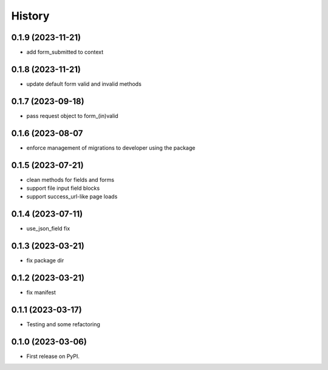 =======
History
=======

0.1.9 (2023-11-21)
------------------

* add form_submitted to context

0.1.8 (2023-11-21)
------------------

* update default form valid and invalid methods

0.1.7 (2023-09-18)
------------------

* pass request object to form_(in)valid

0.1.6 (2023-08-07
------------------

* enforce management of migrations to developer using the package

0.1.5 (2023-07-21)
------------------

* clean methods for fields and forms
* support file input field blocks
* support success_url-like page loads

0.1.4 (2023-07-11)
------------------

* use_json_field fix

0.1.3 (2023-03-21)
------------------

* fix package dir

0.1.2 (2023-03-21)
------------------

* fix manifest

0.1.1 (2023-03-17)
------------------

* Testing and some refactoring

0.1.0 (2023-03-06)
------------------

* First release on PyPI.
